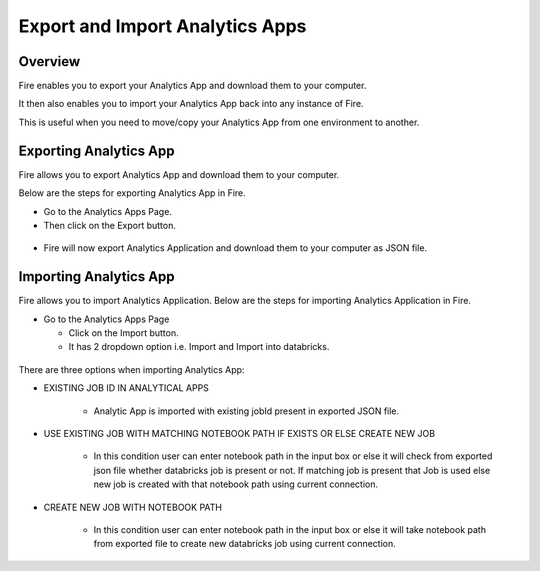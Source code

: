 Export and Import Analytics Apps
=======================

Overview
--------

Fire enables you to export your Analytics App and download them to your computer.

It then also enables you to import your Analytics App back into any instance of Fire.

This is useful when you need to move/copy your Analytics App from one environment to another.

Exporting Analytics App
--------

Fire allows you to export Analytics App and download them to your computer.

Below are the steps for exporting Analytics App in Fire.


* Go to the Analytics Apps Page.

* Then click on the Export button.

.. figure:: ../../_assets/web-app/EXPORT-APP1.png
   :alt: web-app
   :width: 70%
     
* Fire will now export Analytics Application and download them to your computer as JSON file.

.. figure:: ../../_assets/web-app/EXPORT-APP2.png
   :alt: web-app
   :width: 70%
     
Importing Analytics App
--------

Fire allows you to import Analytics Application. Below are the steps for importing Analytics Application in Fire.

* Go to the Analytics Apps Page

  - Click on the Import button. 
  - It has 2 dropdown option i.e. Import and Import into databricks.
  

.. figure:: ../../_assets/web-app/IMPORT_APP1.png
  :alt: web-app
  :width: 70%
      
  - IMPORT : 
             - Here, you can only import JSON file without selecting any import options.
             - Choose the JSON file from your computer to Import from. You must have downloaded this JSON file from Fire during the export process.
  


.. figure:: ../../_assets/web-app/AppExport0.png
  :alt: web-app
  :width: 60%
      
  - IMPORT INTO DATABRICKS : 
                             - Here, you can only import json file by selecting any import options.
                             - Choose the JSON file from your computer to Import from. You must have downloaded this JSON file from Fire during the export process.
                             - Select any one option which you want to. 

.. figure:: ../../_assets/web-app/AppExport3.png
   :alt: web-app
   :width: 70%

There are three options when importing Analytics App:

* EXISTING JOB ID IN ANALYTICAL APPS

   -  Analytic App is imported with existing jobId present in exported JSON file.
   
.. figure:: ../../_assets/web-app/AppExport3.png
   :alt: web-app
   :width: 70%

* USE EXISTING JOB WITH MATCHING NOTEBOOK PATH IF EXISTS OR ELSE CREATE NEW JOB

   -  In this condition user can enter notebook path in the input box or else it will check from exported json file whether databricks job is present or not. If matching job is present that Job is used else new job is created with that notebook path using current connection.
  
.. figure:: ../../_assets/web-app/App-Notebook1.png
   :alt: web-app
   :width: 70%

* CREATE NEW JOB WITH NOTEBOOK PATH

   -  In this condition user can enter notebook path in the input box or else it will take notebook path from exported file to create new databricks job using current connection.

.. figure:: ../../_assets/web-app/import-app-5.PNG
   :alt: web-app
   :width: 70%


